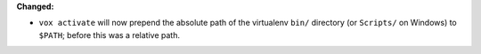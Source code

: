 **Changed:**

* ``vox activate`` will now prepend the absolute path of the virtualenv ``bin/`` directory (or ``Scripts/`` on Windows) to ``$PATH``; before this was a relative path.
